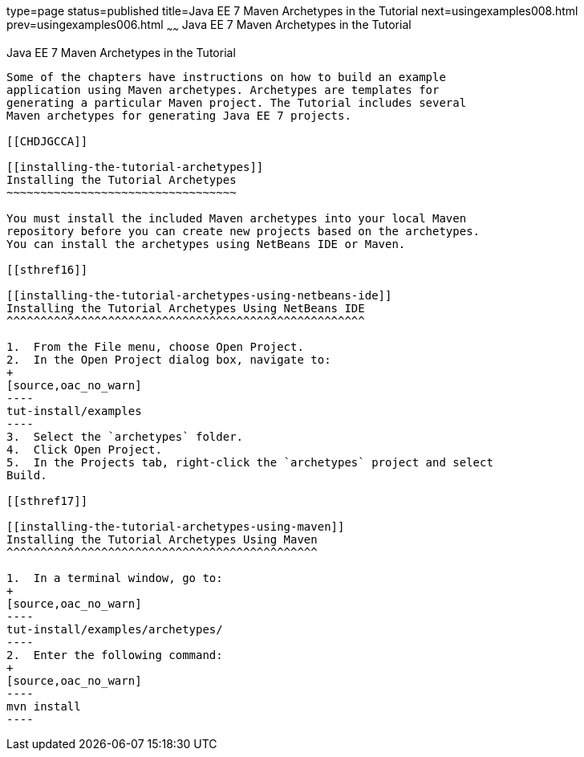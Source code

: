 type=page
status=published
title=Java EE 7 Maven Archetypes in the Tutorial
next=usingexamples008.html
prev=usingexamples006.html
~~~~~~
Java EE 7 Maven Archetypes in the Tutorial
==========================================

[[CIHBHEFF]]

[[java-ee-7-maven-archetypes-in-the-tutorial]]
Java EE 7 Maven Archetypes in the Tutorial
------------------------------------------

Some of the chapters have instructions on how to build an example
application using Maven archetypes. Archetypes are templates for
generating a particular Maven project. The Tutorial includes several
Maven archetypes for generating Java EE 7 projects.

[[CHDJGCCA]]

[[installing-the-tutorial-archetypes]]
Installing the Tutorial Archetypes
~~~~~~~~~~~~~~~~~~~~~~~~~~~~~~~~~~

You must install the included Maven archetypes into your local Maven
repository before you can create new projects based on the archetypes.
You can install the archetypes using NetBeans IDE or Maven.

[[sthref16]]

[[installing-the-tutorial-archetypes-using-netbeans-ide]]
Installing the Tutorial Archetypes Using NetBeans IDE
^^^^^^^^^^^^^^^^^^^^^^^^^^^^^^^^^^^^^^^^^^^^^^^^^^^^^

1.  From the File menu, choose Open Project.
2.  In the Open Project dialog box, navigate to:
+
[source,oac_no_warn]
----
tut-install/examples
----
3.  Select the `archetypes` folder.
4.  Click Open Project.
5.  In the Projects tab, right-click the `archetypes` project and select
Build.

[[sthref17]]

[[installing-the-tutorial-archetypes-using-maven]]
Installing the Tutorial Archetypes Using Maven
^^^^^^^^^^^^^^^^^^^^^^^^^^^^^^^^^^^^^^^^^^^^^^

1.  In a terminal window, go to:
+
[source,oac_no_warn]
----
tut-install/examples/archetypes/
----
2.  Enter the following command:
+
[source,oac_no_warn]
----
mvn install
----


